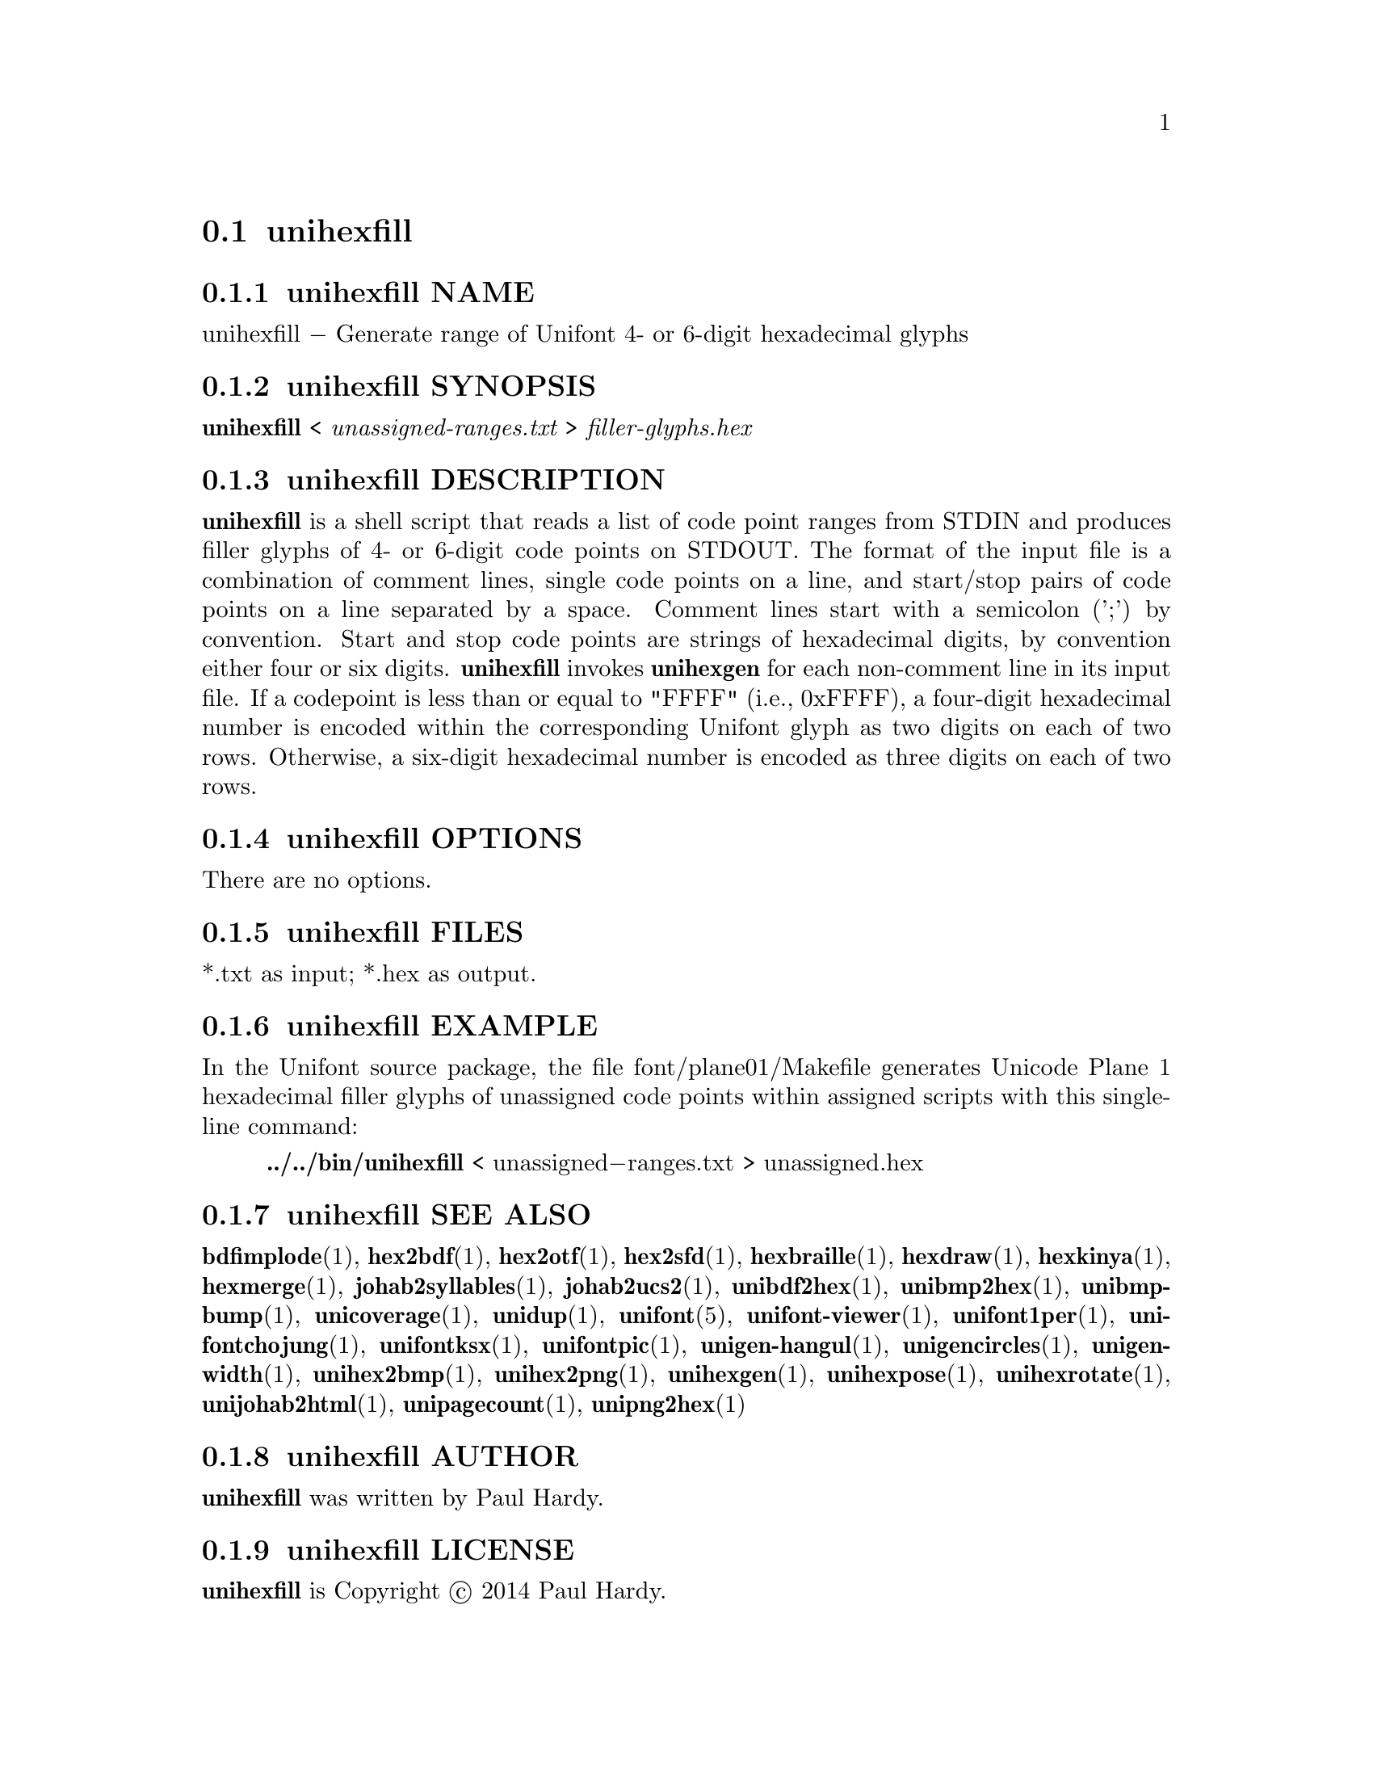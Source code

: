 @comment TROFF INPUT: .TH UNIHEXFILL 1 "2014 Jun 30"

@node unihexfill
@section unihexfill
@c DEBUG: print_menu("@section")

@menu
* unihexfill NAME::
* unihexfill SYNOPSIS::
* unihexfill DESCRIPTION::
* unihexfill OPTIONS::
* unihexfill FILES::
* unihexfill EXAMPLE::
* unihexfill SEE ALSO::
* unihexfill AUTHOR::
* unihexfill LICENSE::
* unihexfill BUGS::

@end menu


@comment TROFF INPUT: .SH NAME

@node unihexfill NAME
@subsection unihexfill NAME
@c DEBUG: print_menu("unihexfill NAME")

unihexfill @minus{} Generate range of Unifont 4- or 6-digit hexadecimal glyphs
@comment TROFF INPUT: .SH SYNOPSIS

@node unihexfill SYNOPSIS
@subsection unihexfill SYNOPSIS
@c DEBUG: print_menu("unihexfill SYNOPSIS")

@b{unihexfill }< @i{unassigned-ranges.txt }> @i{filler-glyphs.hex}
@comment TROFF INPUT: .SH DESCRIPTION

@node unihexfill DESCRIPTION
@subsection unihexfill DESCRIPTION
@c DEBUG: print_menu("unihexfill DESCRIPTION")

@comment TROFF INPUT: .B unihexfill
@b{unihexfill}
is a shell script that reads a list of code point ranges from STDIN
and produces filler glyphs of 4- or 6-digit code points on STDOUT.
@comment TROFF INPUT: .P
@comment .P
The format of the input file is a combination of comment lines,
single code points on a line, and start/stop pairs of code points on
a line separated by a space.  Comment lines start with a semicolon (';')
by convention.  Start and stop code points are strings of hexadecimal
digits, by convention either four or six digits.
@comment TROFF INPUT: .P
@comment .P
@comment TROFF INPUT: .B unihexfill
@b{unihexfill}
invokes
@comment TROFF INPUT: .B unihexgen
@b{unihexgen}
for each non-comment line in its input file.  If a codepoint is less than
or equal to "FFFF" (i.e., 0xFFFF), a four-digit hexadecimal number is encoded
within the corresponding Unifont glyph as two digits on each of
two rows.  Otherwise, a six-digit hexadecimal number is encoded as
three digits on each of two rows.
@comment TROFF INPUT: .SH OPTIONS

@node unihexfill OPTIONS
@subsection unihexfill OPTIONS
@c DEBUG: print_menu("unihexfill OPTIONS")

There are no options.
@comment TROFF INPUT: .SH FILES

@node unihexfill FILES
@subsection unihexfill FILES
@c DEBUG: print_menu("unihexfill FILES")

*.txt as input; *.hex as output.
@comment TROFF INPUT: .SH EXAMPLE

@node unihexfill EXAMPLE
@subsection unihexfill EXAMPLE
@c DEBUG: print_menu("unihexfill EXAMPLE")

In the Unifont source package, the file font/plane01/Makefile generates
Unicode Plane 1 hexadecimal filler glyphs of unassigned code points within
assigned scripts with this single-line command:
@comment TROFF INPUT: .PP

@comment TROFF INPUT: .RS

@c ---------------------------------------------------------------------
@quotation
@comment TROFF INPUT: .B ../../bin/unihexfill
@b{../../bin/unihexfill}
< unassigned@minus{}ranges.txt > unassigned.hex
@comment TROFF INPUT: .RE

@end quotation

@c ---------------------------------------------------------------------
@comment TROFF INPUT: .SH SEE ALSO

@node unihexfill SEE ALSO
@subsection unihexfill SEE ALSO
@c DEBUG: print_menu("unihexfill SEE ALSO")

@comment TROFF INPUT: .BR bdfimplode (1),
@b{bdfimplode}@r{(1),}
@comment TROFF INPUT: .BR hex2bdf (1),
@b{hex2bdf}@r{(1),}
@comment TROFF INPUT: .BR hex2otf (1),
@b{hex2otf}@r{(1),}
@comment TROFF INPUT: .BR hex2sfd (1),
@b{hex2sfd}@r{(1),}
@comment TROFF INPUT: .BR hexbraille (1),
@b{hexbraille}@r{(1),}
@comment TROFF INPUT: .BR hexdraw (1),
@b{hexdraw}@r{(1),}
@comment TROFF INPUT: .BR hexkinya (1),
@b{hexkinya}@r{(1),}
@comment TROFF INPUT: .BR hexmerge (1),
@b{hexmerge}@r{(1),}
@comment TROFF INPUT: .BR johab2syllables (1),
@b{johab2syllables}@r{(1),}
@comment TROFF INPUT: .BR johab2ucs2 (1),
@b{johab2ucs2}@r{(1),}
@comment TROFF INPUT: .BR unibdf2hex (1),
@b{unibdf2hex}@r{(1),}
@comment TROFF INPUT: .BR unibmp2hex (1),
@b{unibmp2hex}@r{(1),}
@comment TROFF INPUT: .BR unibmpbump (1),
@b{unibmpbump}@r{(1),}
@comment TROFF INPUT: .BR unicoverage (1),
@b{unicoverage}@r{(1),}
@comment TROFF INPUT: .BR unidup (1),
@b{unidup}@r{(1),}
@comment TROFF INPUT: .BR unifont (5),
@b{unifont}@r{(5),}
@comment TROFF INPUT: .BR unifont-viewer (1),
@b{unifont-viewer}@r{(1),}
@comment TROFF INPUT: .BR unifont1per (1),
@b{unifont1per}@r{(1),}
@comment TROFF INPUT: .BR unifontchojung (1),
@b{unifontchojung}@r{(1),}
@comment TROFF INPUT: .BR unifontksx (1),
@b{unifontksx}@r{(1),}
@comment TROFF INPUT: .BR unifontpic (1),
@b{unifontpic}@r{(1),}
@comment TROFF INPUT: .BR unigen-hangul (1),
@b{unigen-hangul}@r{(1),}
@comment TROFF INPUT: .BR unigencircles (1),
@b{unigencircles}@r{(1),}
@comment TROFF INPUT: .BR unigenwidth (1),
@b{unigenwidth}@r{(1),}
@comment TROFF INPUT: .BR unihex2bmp (1),
@b{unihex2bmp}@r{(1),}
@comment TROFF INPUT: .BR unihex2png (1),
@b{unihex2png}@r{(1),}
@comment TROFF INPUT: .BR unihexgen (1),
@b{unihexgen}@r{(1),}
@comment TROFF INPUT: .BR unihexpose (1),
@b{unihexpose}@r{(1),}
@comment TROFF INPUT: .BR unihexrotate (1),
@b{unihexrotate}@r{(1),}
@comment TROFF INPUT: .BR unijohab2html (1),
@b{unijohab2html}@r{(1),}
@comment TROFF INPUT: .BR unipagecount (1),
@b{unipagecount}@r{(1),}
@comment TROFF INPUT: .BR unipng2hex (1)
@b{unipng2hex}@r{(1)}
@comment TROFF INPUT: .SH AUTHOR

@node unihexfill AUTHOR
@subsection unihexfill AUTHOR
@c DEBUG: print_menu("unihexfill AUTHOR")

@comment TROFF INPUT: .B unihexfill
@b{unihexfill}
was written by Paul Hardy.
@comment TROFF INPUT: .SH LICENSE

@node unihexfill LICENSE
@subsection unihexfill LICENSE
@c DEBUG: print_menu("unihexfill LICENSE")

@comment TROFF INPUT: .B unihexfill
@b{unihexfill}
is Copyright @copyright{} 2014 Paul Hardy.
@comment TROFF INPUT: .PP

This program is free software; you can redistribute it and/or modify
it under the terms of the GNU General Public License as published by
the Free Software Foundation; either version 2 of the License, or
(at your option) any later version.
@comment TROFF INPUT: .SH BUGS

@node unihexfill BUGS
@subsection unihexfill BUGS
@c DEBUG: print_menu("unihexfill BUGS")

No known real bugs exist, except that this software does not perform
extensive error checking on its input file.  Any line that appears to
begin with a hexadecimal digit is fed to
@comment TROFF INPUT: .B unihexgen.
@b{unihexgen.}
